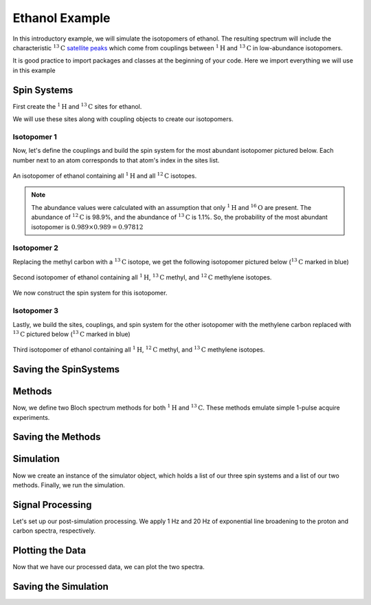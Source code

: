.. _introduction_ethanol_example:

Ethanol Example
^^^^^^^^^^^^^^^

In this introductory example, we will simulate the isotopomers of ethanol. The resulting spectrum will include the characteristic
:math:`^{13}\text{C}` `satellite peaks <https://en.wikipedia.org/wiki/Carbon-13_NMR_satellite>`_
which come from couplings between :math:`^{1}\text{H}` and :math:`^{13}\text{C}` in low-abundance isotopomers.

It is good practice to import packages and classes at the beginning of your code. Here we import everything we will use in this example

.. plot::
    :context: reset

    import matplotlib.pyplot as plt

    from mrsimulator import Simulator, Site, SpinSystem, Coupling
    from mrsimulator.method.lib import BlochDecaySpectrum
    from mrsimulator.method import SpectralDimension
    from mrsimulator import signal_processing as sp

Spin Systems
------------

First create the :math:`^1\text{H}` and :math:`^{13}\text{C}` sites for ethanol.

.. plot::
    :context: close-figs

    # All shifts in ppm
    H_CH3 = Site(isotope="1H", isotropic_chemical_shift=1.226)
    H_CH2 = Site(isotope="1H", isotropic_chemical_shift=2.61)
    H_OH = Site(isotope="1H", isotropic_chemical_shift=3.687)

    C_CH3 = Site(isotope="13C", isotropic_chemical_shift=18)
    C_CH2 = Site(isotope="13C", isotropic_chemical_shift=58)

We will use these sites along with coupling objects to create our isotopomers.

Isotopomer 1
''''''''''''

Now, let's define the couplings and build the spin system for the most abundant isotopomer pictured below. Each number next to an atom corresponds to that atom's index in the sites list.

.. figure:: ../_static/iso1.*
    :width: 200
    :alt: figure
    :align: center

    An isotopomer of ethanol containing all :math:`^{1}\text{H}` and all :math:`^{12}\text{C}` isotopes.

.. plot::
    :context: close-figs

    iso1_sites = [H_CH3, H_CH3, H_CH3, H_CH2, H_CH2, H_OH]

    # All isotropic_j shifts in ppm
    HH_coupling_1 = Coupling(site_index=[0, 3], isotropic_j=7)
    HH_coupling_2 = Coupling(site_index=[0, 4], isotropic_j=7)
    HH_coupling_3 = Coupling(site_index=[1, 3], isotropic_j=7)
    HH_coupling_4 = Coupling(site_index=[1, 4], isotropic_j=7)
    HH_coupling_5 = Coupling(site_index=[2, 3], isotropic_j=7)
    HH_coupling_6 = Coupling(site_index=[2, 4], isotropic_j=7)

    iso1_couplings = [
        HH_coupling_1,
        HH_coupling_2,
        HH_coupling_3,
        HH_coupling_4,
        HH_coupling_5,
        HH_coupling_6,
    ]

    isotopomer1 = SpinSystem(sites=iso1_sites, couplings=iso1_couplings, abundance=97.812)

.. note::
    The abundance values were calculated with an assumption that only
    :math:`^1\text{H}` and :math:`^{16}\text{O}` are present. The abundance
    of :math:`^{12}\text{C}` is 98.9%, and the abundance of :math:`^{13}\text{C}`
    is 1.1%. So, the probability of the most abundant isotopomer is
    :math:`0.989 \times 0.989=0.97812`

Isotopomer 2
''''''''''''

Replacing the methyl carbon with a :math:`^{13}\text{C}` isotope, we get the following isotopomer pictured below (:math:`^{13}\text{C}` marked in blue)

.. figure:: ../_static/iso2.*
    :width: 200
    :alt: figure
    :align: center

    Second isotopomer of ethanol containing all :math:`^{1}\text{H}`,
    :math:`^{13}\text{C}` methyl, and :math:`^{12}\text{C}` methylene isotopes.

We now construct the spin system for this isotopomer.

.. plot::
    :context: close-figs

    iso2_sites = [H_CH3, H_CH3, H_CH3, H_CH2, H_CH2, H_OH, C_CH3]

    # Define methyl 13C - 1H couplings
    CH3_coupling_1 = Coupling(site_index=[0, 6], isotropic_j=125)
    CH3_coupling_2 = Coupling(site_index=[1, 6], isotropic_j=125)
    CH3_coupling_3 = Coupling(site_index=[2, 6], isotropic_j=125)

    # Add new couplings to existing 1H - 1H couplings
    iso2_couplings = iso1_couplings + [CH3_coupling_1, CH3_coupling_2, CH3_coupling_3]

    isotopomer2 = SpinSystem(sites=iso2_sites, couplings=iso2_couplings, abundance=1.088)

Isotopomer 3
''''''''''''

Lastly, we build the sites, couplings, and spin system for the other
isotopomer with the methylene carbon replaced with :math:`^{13}\text{C}` pictured
below (:math:`^{13}\text{C}` marked in blue)

.. figure:: ../_static/iso3.*
    :width: 200
    :alt: figure
    :align: center

    Third isotopomer of ethanol containing all :math:`^{1}\text{H}`,
    :math:`^{12}\text{C}` methyl, and :math:`^{13}\text{C}` methylene isotopes.

.. plot::
    :context: close-figs

    iso3_sites = [H_CH3, H_CH3, H_CH3, H_CH2, H_CH2, H_OH, C_CH2]

    # Define methylene 13C - 1H couplings
    CH2_coupling_1 = Coupling(site_index=[3, 6], isotropic_j=141)
    CH2_coupling_2 = Coupling(site_index=[4, 6], isotropic_j=141)

    # Add new couplings to existing 1H - 1H couplings
    iso3_couplings = iso1_couplings + [CH2_coupling_1, CH2_coupling_2]

    isotopomer3 = SpinSystem(sites=iso3_sites, couplings=iso3_couplings, abundance=1.088)



Saving the SpinSystems
----------------------

Methods
-------

Now, we define two Bloch spectrum methods for both :math:`^1\text{H}` and :math:`^{13}\text{C}`.
These methods emulate simple 1-pulse acquire experiments.

.. plot::
    :context: close-figs

    method_H = BlochDecaySpectrum(
    channels=["1H"],
        magnetic_flux_density=9.4,  # in T
        spectral_dimensions=[
            SpectralDimension(
                count=16000,
                spectral_width=1.5e3,  # in Hz
                reference_offset=950,  # in Hz
                label="$^{1}$H frequency",
            )
        ],
    )

    method_C = BlochDecaySpectrum(
        channels=["13C"],
        magnetic_flux_density=9.4,  # in T
        spectral_dimensions=[
            SpectralDimension(
                count=32000,
                spectral_width=8e3,  # in Hz
                reference_offset=4e3,  # in Hz
                label="$^{13}$C frequency",
            )
        ],
    )


Saving the Methods
------------------

Simulation
----------

Now we create an instance of the simulator object, which holds a list of our three spin systems and a list of our two methods. Finally, we run the simulation.

.. plot::
    :context: close-figs

    spin_systems = [isotopomer1, isotopomer2, isotopomer3]
    methods = [method_H, method_C]
    sim = Simulator(spin_systems=spin_systems, methods=methods)
    sim.run()


Signal Processing
-----------------

Let's set up our post-simulation processing. We apply 1 Hz and 20 Hz of exponential line
broadening to the proton and carbon spectra, respectively.

.. plot::
    :context: close-figs

    # Get the simulation data
    H_data = sim.methods[0].simulation
    C_data = sim.methods[1].simulation

    # Create the signal processors
    processor_1H = sp.SignalProcessor(
        operations=[
            sp.IFFT(),
            sp.apodization.Exponential(FWHM="1 Hz"),
            sp.FFT(),
        ]
    )

    processor_13C = sp.SignalProcessor(
        operations=[
            sp.IFFT(),
            sp.apodization.Exponential(FWHM="20 Hz"),
            sp.FFT(),
        ]
    )

    # apply the signal processors
    processed_H_data = processor_1H.apply_operations(data=H_data)
    processed_C_data = processor_13C.apply_operations(data=C_data)

Plotting the Data
-----------------

Now that we have our processed data, we can plot the two spectra.

.. skip: next

.. plot::
    :context: close-figs
    :caption: :math:`^1\text{H}` and :math:`^{13}\text{C}` spectrum of ethanol. Note,
        the :math:`^{13}\text{C}` satellites seen on either side of the peaks near 1.2 ppm
        and 2.6 ppm in the :math:`^1\text{H}` spectrum.

    fig, ax = plt.subplots(
        nrows=1, ncols=2, subplot_kw={"projection": "csdm"}, figsize=[8, 3.5]
    )

    ax[0].plot(processed_H_data.real, color="black", linewidth=0.5)
    ax[0].invert_xaxis()
    ax[0].set_title("$^1$H")

    ax[1].plot(processed_C_data.real, color="black", linewidth=0.5)
    ax[1].invert_xaxis()
    ax[1].set_title("$^{13}$C")

    plt.tight_layout()
    plt.savefig("spectrum.pdf")
    plt.show()


Saving the Simulation
----------------------

.. plot::
    :context: close-figs

    processed_H_data.save("processed_H_data.csdf")
    processed_C_data.save("processed_C_data.csdf")

.. plot::
    :include-source: False

    import os
    from os.path import isfile

    if isfile("spectrum.pdf"): os.remove("spectrum.pdf")
